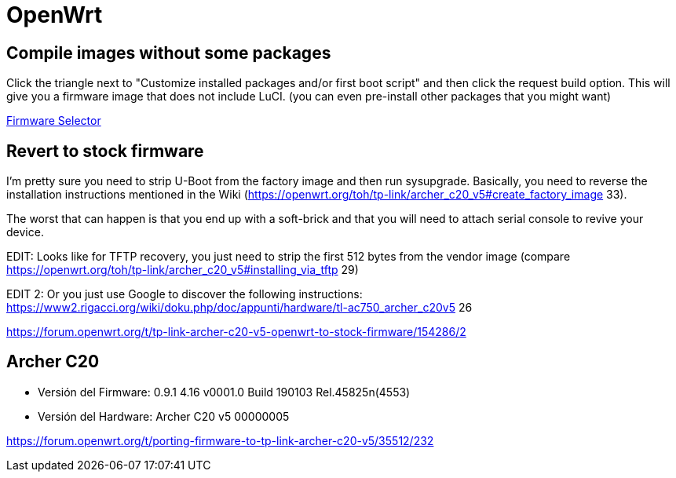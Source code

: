 = OpenWrt

== Compile images without some packages

Click the triangle next to "Customize installed packages and/or first boot script" and then click the request build option. This will give you a firmware image that does not include LuCI. (you can even pre-install other packages that you might want)

https://firmware-selector.openwrt.org/?version=22.03.5&target=ramips%2Fmt76x8&id=tplink_archer-c20-v5[Firmware Selector]

== Revert to stock firmware

I'm pretty sure you need to strip U-Boot from the factory image and then run sysupgrade. Basically, you need to reverse the installation instructions mentioned in the Wiki (https://openwrt.org/toh/tp-link/archer_c20_v5#create_factory_image 33).

The worst that can happen is that you end up with a soft-brick and that you will need to attach serial console to revive your device.

EDIT: Looks like for TFTP recovery, you just need to strip the first 512 bytes from the vendor image (compare https://openwrt.org/toh/tp-link/archer_c20_v5#installing_via_tftp 29)

EDIT 2: Or you just use Google to discover the following instructions: https://www2.rigacci.org/wiki/doku.php/doc/appunti/hardware/tl-ac750_archer_c20v5 26

https://forum.openwrt.org/t/tp-link-archer-c20-v5-openwrt-to-stock-firmware/154286/2

== Archer C20

* Versión del Firmware: 0.9.1 4.16 v0001.0 Build 190103 Rel.45825n(4553)

* Versión del Hardware: Archer C20 v5 00000005

https://forum.openwrt.org/t/porting-firmware-to-tp-link-archer-c20-v5/35512/232
